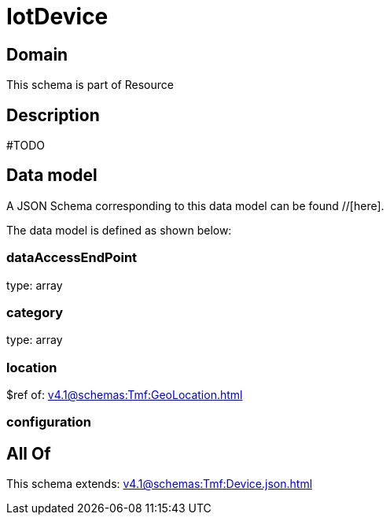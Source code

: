 = IotDevice

[#domain]
== Domain

This schema is part of Resource

[#description]
== Description
#TODO


[#data_model]
== Data model

A JSON Schema corresponding to this data model can be found //[here].

The data model is defined as shown below:


=== dataAccessEndPoint
type: array


=== category
type: array


=== location
$ref of: xref:v4.1@schemas:Tmf:GeoLocation.adoc[]


=== configuration

[#all_of]
== All Of

This schema extends: xref:v4.1@schemas:Tmf:Device.json.adoc[]
